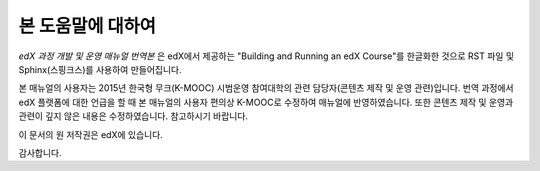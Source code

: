 *******
본 도움말에 대하여
*******

*edX 과정 개발 및 운영 매뉴얼 번역본* 은 edX에서 제공하는 "Building and Running an edX Course"를 한글화한 것으로 RST 파일 및 Sphinx(스핑크스)를 사용하여 만들어집니다. 

본 매뉴얼의 사용자는 2015년 한국형 무크(K-MOOC) 시범운영 참여대학의 관련 담당자(콘텐츠 제작 및 운영 관련)입니다.
번역 과정에서 edX 플랫폼에 대한 언급을 할 때 본 매뉴얼의 사용자 편의상 K-MOOC로 수정하여 매뉴얼에 반영하였습니다.
또한 콘텐츠 제작 및 운영과 관련이 깊지 않은 내용은 수정하였습니다. 참고하시기 바랍니다.

이 문서의 원 저작권은 edX에 있습니다. 

감사합니다.

.. _Sphinx: http://sphinx-doc.org/
.. _LaTeX: http://www.latex-project.org/
.. _`GitHub Flow`: https://github.com/blog/1557-github-flow-in-the-browser
.. _RST: http://docutils.sourceforge.net/rst.html
